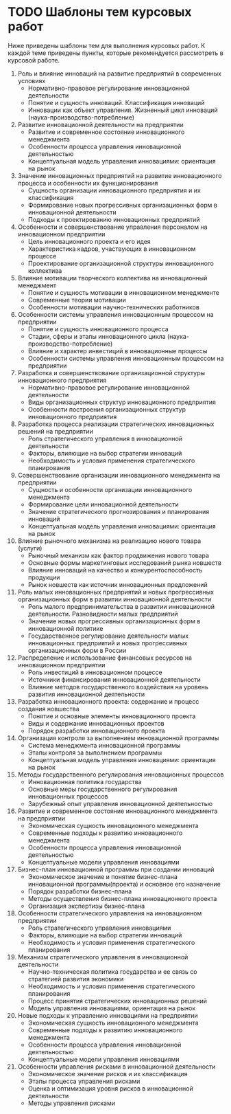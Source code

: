 * TODO Шаблоны тем курсовых работ

Ниже приведены шаблоны тем для выполнения курсовых работ.  К каждой
теме приведены пункты, которые рекомендуется рассмотреть в курсовой
работе.

1. Роль и влияние инноваций на развитие предприятий в современных
   условиях
   - Нормативно-правовое регулирование инновационной деятельности
   - Понятие и сущность инноваций.  Классификация инноваций
   - Инновации как объект управления.  Жизненный цикл инноваций
     (наука-производство-потребление)
2. Развитие инновационной деятельности на предприятии
   - Развитие и современное состояние инновационного менеджмента
   - Особенности процесса управления инновационной деятельностью
   - Концептуальная модель управления инновациями: ориентация на рынок
3. Значение инновационных предприятий на развитие инновационного
   процесса и особенности их функционирования
   - Сущность организации инновационного предприятия и их
     классификация
   - Формирование новых прогрессивных организационных форм в
     инновационной деятельности
   - Подходы к проектированию инновационных предприятий
4. Особенности и совершенствование управления персоналом на
   инновационном предприятии
   - Цель инновационного проекта и его идея
   - Характеристика кадров, участвующих в инновационном процессе
   - Проектирование организационной структуры инновационного
     коллектива
5. Влияние мотивации творческого коллектива на инновационный
   менеджмент
   - Понятие и сущность мотивации в инновационном менеджменте
   - Современные теории мотивации
   - Особенности мотивации научно-технических работников
6. Особенности системы управления инновационным процессом на
   предприятии
   - Понятие и сущность инновационного процесса
   - Стадии, сферы и этапы инновационного цикла
     (наука-производство-потребление)
   - Влияние и характер инвестиций в инновационные процессы
   - Особенности системы управления инновационным процессом на
     предприятии
7. Разработка и совершенствование организационной структуры
   инновационного предприятия
   - Нормативно-правовое регулирование инновационной деятельности
   - Виды организационных структур инновационного предприятия
   - Особенности построения организационных структур инновационного
     предприятия
8. Разработка процесса реализации стратегических инновационных решений
   на предприятии
   - Роль стратегического управления в инновационной деятельности
   - Факторы, влияющие на выбор стратегии инноваций
   - Необходимость и условия применения стратегического планирования
9. Совершенствование организации инновационного менеджмента на
   предприятии <<modern>>
   - Сущность и особенности организации инновационного менеджмента
   - Формирование цели инновационной деятельности
   - Значение стратегического прогнозирования и планирования инноваций
   - Концептуальная модель управления инновациями: ориентация на рынок
10. Влияние рыночного механизма на реализацию нового товара (услуги)
    - Рыночный механизм как фактор продвижения нового товара
    - Основные формы маркетинговых исследований рынка новшеств
    - Влияние инноваций на качество и конкурентоспособность продукции
    - Рынок новшеств как источник инновационных предложений
11. Роль малых инновационных предприятий и новых прогрессивных
    организационных форм в развитии инновационной деятельности
    - Роль малого предпринимательства в развитии инновационной
      деятельности. Разновидности малых предприятий
    - Значение новых прогрессивных организационных форм в
      инновационной политике
    - Государственное регулирование деятельности малых инновационных
      предприятий и новых прогрессивных организационных форм в России
12. <<res-dist>> Распределение и использование финансовых ресурсов на
    инновационном предприятии
    - Роль инвестиций в инновационном процессе
    - Источники финансирования инновационной деятельности
    - Влияние методов государственного воздействия на уровень развития
      инновационной деятельности
13. Разработка инновационного проекта: содержание и процесс создания
    новшества
    - Понятие и основные элементы инновационного проекта
    - Виды и содержание инновационных проектов
    - Порядок разработки инновационного проекта
14. <<innov-control>> Организация контроля за выполнением инновационной программы
    - Система менеджмента инновационной программы
    - Этапы контроля за выполнением программы
    - Концептуальная модель управления инновациями: ориентация на
      рынок
15. <<gov-methods>> Методы государственного регулирования
    инновационных процессов
    - Инновационная политика государства
    - Основные меры государственного регулирования инновационных
      процессов
    - Зарубежный опыт управления инновационной деятельностью
16. <<dev-innov-manag>> Развитие и современное состояние
    инновационного менеджмента на предприятии
    - Экономическая сущность инновационного менеджмента
    - Современные подходы к развитию инновационного менеджмента
    - Особенности процесса управления инновационной деятельностью
    - Концептуальные модели управления инновациями
17. <<bplan>> Бизнес-план инновационной программы при создании
    инноваций
    - Экономическое значение и понятие бизнес-плана инновационной
      программы(проекта) и основное его назначение
    - Порядок разработки бизнес-плана
    - Методы осуществления бизнес-плана инновационного проекта
    - Организация экспертизы бизнес-плана
18. Особенности стратегического управления на инновационном
    предприятии
    - Роль стратегического управления инновациями
    - Факторы, влияющие на выбор стратегии инноваций
    - Необходимость и условия применения стратегического планирования
19. Механизм стратегического управления в инновационной деятельности
    - Научно-техническая политика государства и ее связь со стратегией
      развития экономики
    - Необходимость и условия применения стратегического планирования
    - Процесс принятия стратегических инновационных решений
    - Модель управления инновациями, ориентация на рынок
20. Новые подходы к управлению инновациями на предприятии
    - Экономическая сущность инновационного менеджмента
    - Современные подходы к развитию инновационного менеджмента
    - Особенности процесса управления инновационной деятельностью
    - Концептуальные модели управления инновациями
21. Особенности управления рисками в инновационной деятельности
    - Экономическое значение рисков и их классификация
    - Этапы процесса управления рисками
    - Оценка и оптимизация уровня рисков в инновационной деятельности
    - Методы управления рисками
